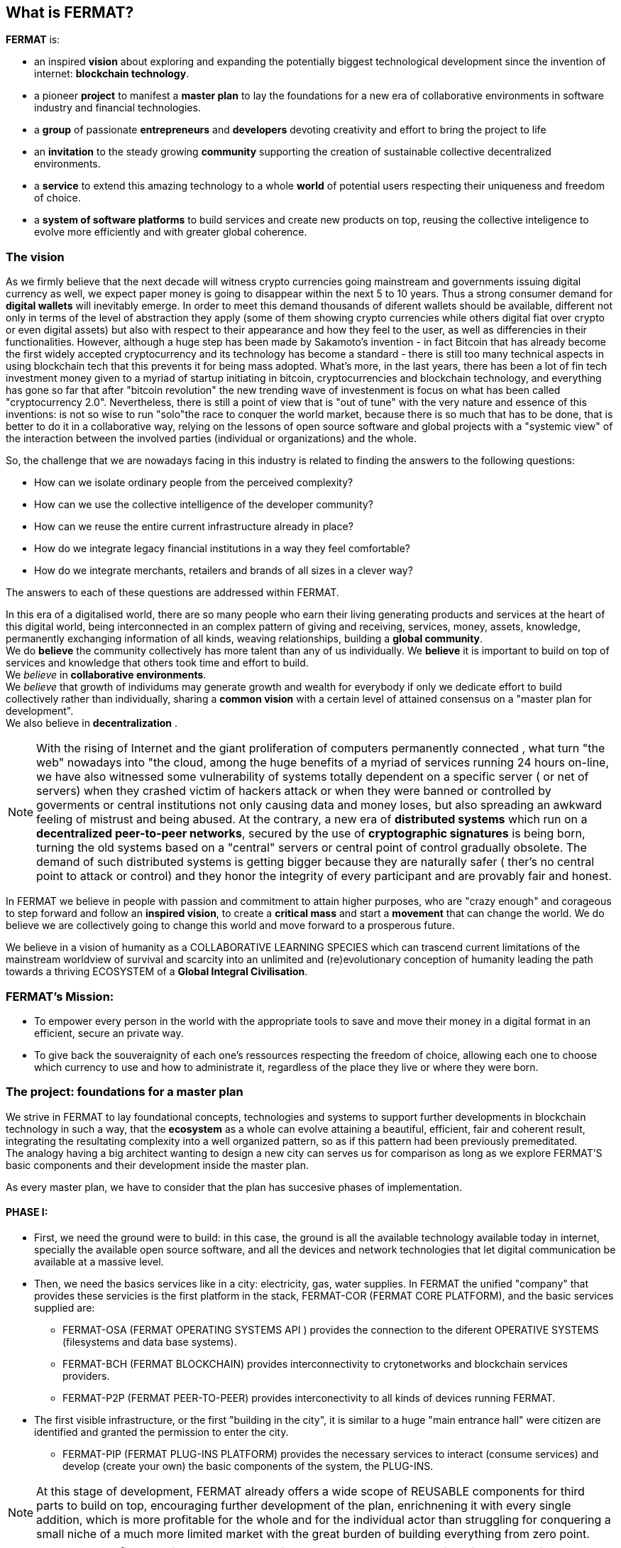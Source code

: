 == What is FERMAT? 

*FERMAT* is:
 
* an inspired *vision* about exploring and expanding the potentially biggest technological development since the invention of internet: *blockchain technology*. + 
* a pioneer *project* to manifest a *master plan* to lay the foundations for a new era of collaborative environments in software industry and financial technologies. +
* a *group* of passionate *entrepreneurs* and *developers* devoting creativity and effort to bring the project to life +
* an *invitation* to the steady growing *community* supporting the creation of sustainable collective decentralized environments. +
* a *service* to extend this amazing technology to a whole *world* of potential users respecting their uniqueness and freedom of choice.  +
* a *system of software platforms* to build services and create new products on top, reusing the collective inteligence to evolve more efficiently and with greater global coherence. +

=== The vision
As we firmly believe that the next decade will witness crypto currencies going mainstream and governments issuing digital currency as well, we expect paper money is going to disappear within the next 5 to 10 years. Thus a strong consumer demand for *digital wallets* will inevitably emerge. In order to meet this demand thousands of diferent wallets should be available, different not only in terms of the level of abstraction they apply (some of them showing crypto currencies while others digital fiat over crypto or even digital assets) but also with respect to their appearance and how they feel to the user, as well as differencies in their functionalities.
However, although a huge step has been made by Sakamoto's invention - in fact Bitcoin that has already become the first widely accepted cryptocurrency and its technology has become a standard - there is still too many technical aspects in using blockchain tech that this prevents it for being mass adopted. 
What's more, in the last years, there has been a lot of fin tech investment money given to a myriad of startup initiating in bitcoin, cryptocurrencies and blockchain technology, and everything has gone so far that after "bitcoin revolution" the new trending wave of investenment is focus on what has been called "cryptocurrency 2.0". Nevertheless, there is still a point of view that is "out of tune" with the very nature and essence of this inventions: is not so wise to run "solo"the race to conquer the world market, because there is so much that has to be done, that is better to do it in a collaborative way, relying on the lessons of open source software and global projects with a "systemic view" of the interaction between the involved parties (individual or organizations) and the whole.
 
So, the challenge that we are nowadays facing in this industry is related to finding the answers to the following questions:

* How can we isolate ordinary people from the perceived complexity? 
* How can we use the collective intelligence of the developer community? 
* How can we reuse the entire current infrastructure already in place? 
* How do we integrate legacy financial institutions in a way they feel comfortable? 
* How do we integrate merchants, retailers and brands of all sizes in a clever way?

The answers to each of these questions are addressed within FERMAT.

In this era of a digitalised world, there are so many people who earn their living generating products and services at the heart of this digital world, being interconnected in an complex pattern of giving and receiving, services, money, assets, knowledge, permanently exchanging information of all kinds, weaving relationships, building a *global community*. + 
We do *believe* the community collectively has more talent than any of us individually. We *believe* it is important to build on top of services and knowledge that others took time and effort to build. + 
We _believe_ in *collaborative environments*. + 
We _believe_ that growth of individums may generate growth and wealth for everybody if only we dedicate effort to build collectively rather than individually, sharing a *common vision* with a certain level of attained consensus on a "master plan for development". +
We also believe in *decentralization* . +

NOTE: With the rising of Internet and the giant proliferation of computers permanently connected , what turn "the web" nowadays into "the cloud, among the huge benefits of a myriad of services running 24 hours on-line, we have also witnessed some vulnerability of systems totally dependent on a specific server ( or net of servers) when they crashed victim of hackers attack or when they were banned or controlled by goverments or central institutions not only causing data and money loses, but also spreading an awkward feeling of mistrust and being abused.
At the contrary, a new era of *distributed systems* which run on a *decentralized peer-to-peer networks*, secured by the use of *cryptographic signatures* is being born, turning the old systems based on a "central" servers or central point of control gradually obsolete. The demand of such distributed systems is getting bigger because they are naturally safer ( ther's no central point to attack or control) and they honor the integrity of every participant and are provably fair and honest.


In FERMAT we believe in people with passion and commitment to attain higher purposes, who are "crazy enough" and corageous to step forward and follow an *inspired vision*, to create a *critical mass* and start a *movement* that can change the world. We do believe we are collectively going to change this world and move forward to a prosperous future.

We believe in a vision of humanity as a COLLABORATIVE LEARNING SPECIES which can trascend current limitations of the mainstream worldview of survival and scarcity into an unlimited and (re)evolutionary conception of humanity leading the path towards a thriving ECOSYSTEM of a *Global Integral Civilisation*.

=== FERMAT's Mission: 

* To empower every person in the world with the appropriate tools to save and move their money in a digital format in an efficient, secure an private way. 
* To give back the souveraignity of each one's ressources respecting the freedom of choice, allowing each one to choose which currency to use and how to administrate it,  regardless of the place they live or where they were born.


=== The project: foundations for a master plan

We strive in FERMAT to lay foundational concepts, technologies and systems to support further developments in blockchain technology in such a way, that the *ecosystem* as a whole can evolve attaining a beautiful, efficient, fair and coherent result, integrating the resultating complexity into a well organized pattern, so as if this pattern had been previously premeditated. +
The analogy having a big architect wanting to design a new city can serves us for comparison as long as we explore FERMAT'S basic components and their development inside the master plan.

As every master plan, we have to consider that the plan has succesive phases of implementation. +

:numbered!:

==== PHASE I:

* First, we need the ground were to build: in this case, the ground is all the available technology available today in internet, specially the available open source software, and all the devices and network technologies that let digital communication be available at a massive level.
* Then, we need the basics services like in a city: electricity, gas, water supplies. In FERMAT the unified "company" that provides these servicies is the first platform in the stack, FERMAT-COR (FERMAT CORE PLATFORM), and the basic services supplied are:
** FERMAT-OSA (FERMAT OPERATING SYSTEMS API ) provides the  connection to the diferent OPERATIVE SYSTEMS (filesystems and data base systems).
** FERMAT-BCH (FERMAT BLOCKCHAIN) provides interconnectivity to crytonetworks and blockchain services providers.
** FERMAT-P2P (FERMAT PEER-TO-PEER) provides interconectivity to all kinds of devices running FERMAT. 
* The first visible infrastructure, or the first "building in the city", it is similar to a huge "main entrance hall" were citizen are identified and granted the permission to enter the city. 
** FERMAT-PIP (FERMAT PLUG-INS PLATFORM) provides the necessary services to interact (consume services) and develop (create your own) the basic components of the system, the PLUG-INS.

NOTE: At this stage of development, FERMAT already offers a wide scope of REUSABLE components for third parts to build on top, encouraging further development of the plan, enrichnening it with every single addition, which is more profitable for the whole and for the individual actor than struggling for conquering a small niche of a much more limited market with the great burden of building everything from zero point.

NOTE: *At FERMAT we firmly believe that the comunity has much more talent and intelligent collectively than isolated individuals. We strive to reach a world-wide difussion of the blockchain  ecosystem with the conviction that we are laying the foundations of a global collaborative endeavour. Our development is a firm call to peers and colleagues to commiting themselves to be part of the transformation we want to bring forth. We call upon corageous minds who dare to build something great.* 


==== PHASE II

Here comes the building of the next set of platforms within FERMAT, that covers the functionalities to offer a:

* a decentralized Wallet Production Line
* a Shop platform
* a Digital Asset platform
* a Marketing platform based on Digital Assets
* a Crypto Broker platform
* a Crypto Distribution Network

    
A more detailed description of each one of these follow in the next chapters.

:numbered:
  
=== FERMAT as a financial network
 
==== What's behind money?
In our daily live we have accepted money as something present in almost every activity of human endeavour, and most of us use it without reflecting on its origin or its deeper meaning. Making it simple, money is an agreed mean of exchanging value. By its universal adoption it allows a flow of products and services between the different actors in a producer-consumer chain ( or better, in a "web" of commercial interactions) and following this, an exchange of the value associated with each step, rewarding each actor with a portion of the entire value, what we call "profit". 
During the early ages trading was made directly exchanging certain goods for other goods, then as trading was growing at scale, the necessity of unification of mass and measures lead to the rising of money representing in some way the value of what was being exchange and a relative consensus over it. Later on, with the rising of the different nations which created a certain unification under certain name, language and goverment and rules to be applied to a determined territory and its inhabitants, this nations extended their souveranity also to the issue of a national currency and the printing of "official" paper money. At the begginning the amount of paper money was guaranteed by a national reserve on gold, but most of goverment abandoned the * gold standard* after the 1930 world crisis, and after 1971 the US goverment severed definitely the link between US Dollar to gold. This means, that the current money we use only depends on the "trust" we deposit on the goverment that rules its emission and this "legal curse" is enforced by law. There is NOT ANY OTHER intrinsec propierty on paper money to ensure its value than this!! When talking about corruption in some of our political and financial institutions, we can easily perceive how often this trust has been abused. This kind of money enforced by law which value is not linked to any specific asset has been called *fiat money*.

==== Cryptocurrency
When Bitcoin solved the issues that prevented other digital currencies to become a viable digital money ( "authenticity" (of the issuing and ownership) and the "double-spend" problem) it opened a whole new world in financial systems and economy, where cryptography provides the basis for trusting the legitimacy of a user's claim to value. So, this new kind of currency that is entirely virtual and that is implied in transactions that transfer value from sender to recipient based on crytographic signatures is what we call *cryptocurrency*

NOTE: The undeniable achievement of Bitcoin's electronic signature protocol based on *crytography* is the creation of a distributed public ledger of peer-to-peer electronic transactions that is transparent and at the same time preserves the anonimity and the security needed to become a safe way of transporting *value*, based on *consensus agreement*. This technology opens the door to a new paradigma in economics, computer science, financial operations, and world-wide commerce. +  
Sakamoto's invention makes possible to unveil the world of financial transactions, to get rid of the necessity of *trust* into a third party institution or central goverments, to make money a secure thing, and transactions transparent and effortless. It returns to the money's owner the absolute control over his richnes. +
The cryptocurrency scheme encourages us to adopt a radical new point of view on money and the concept of value itself and its transport, so radical, that it will take us  time and effort to really grasp it, because it leads to the unconditionally honoring and empowering of each individual. 


TIP: Taking Bitcoin as "the" paradigmatic model of every cryptocurrency, we need to have in mind that for Bitcoin to exist following is needed: +
* A decentralized peer-to-peer network (the bitcoin protocol) + 
* A public transaction ledger (the blockchain) +
* A decentralized mathematical and deterministic currency issuance (distributed mining) +
* A decentralized transaction verification system (transaction script) +


=== FERMAT's Principles
As we have explored the vision and the project, now it comes the turn to depict the initial "buildings of Fermat city" and then invite others to collaborate in building their own. So, the time has come to share our principles:

:numbered!:

==== #1. FERMAT should not allow censorship.

* Open Source.
* P2P architecture. 

==== #2. FERMAT should not allow spying on their user base.

* Point to point encrypted communications.
* Geofenced P2P network enabling the shortest communication path between peers.
* Multi-technology communication layer (cloud, p2p, wifi, bluetooth, nfc, mesh, etc.).

==== #3. FERMAT should be secure and resistant to all kind of attacks.

* No centralized point to be attacked.
* Multiple identities and roles per user.
* Device Private Network (DPN) concept.
* Pocket Money concept and a Multi-Signature Vault owned by the DPN.
* Reviews and Reputation concepts. 

==== #4. FERMAT should never loose a user's funds. 

* Transaction responsability transmission protocols.
* Remote technical support by wallet and plugins developers.

==== #5. FERMAT should be usefull to each segment of the world population.

* Niche wallets concept.
* Branded wallets concept.

==== #6. FERMAT should be extensible and open to innovation.

* Plugins architecture.
* Multi dimensional layer architecture.

==== #7. FERMAT should be open and inclusive. 

* Any developer could contribute to the shared infraestructure.
* Any developer could write code for new plugins.
* Any developer could write code for new niche wallets.
* Any developer could fork an existing niche wallet to further specialize it.
* Any graphic / UX designer could provide skins to existing wallets.
* Anyone could provide language packs to existing wallets.

==== #8. Each developer should be compesated by their contribution to FERMAT.

* Micro license concept.
* Micro license structure concept.
* FERMAT automatically enforcing license agreements.
* Plugin ownership concept.
* Niche wallet ownership concept.
* Branded wallet onwnership concept.
* Master plan design comcept, wiht no overlaping functionality but shared ownership.

==== #9. FERMAT user base should be a shared asset.

* Any developer should be able to profit from the growing FERMAT user base by writing Plugins this user base could consume via the developers of the wallets they are using.

==== #10. FERMAT should be inclusive with crypto currency industry members. 

* Any bitcoin | crypto | blockchain established startup could write their own plugins and expose their services to both FERMAT developers and the FERMAT user base.
* Any alt-coin community could write plugins to enable their crypto currency within the FERMAT wallet ecosystem.

==== #11. FERMAT should be inclusive with the current financial system.

* Banks and financial institutions could write plugins to enable FERMAT wallets hold funds in banks and other financial institutions.

* FERMAT allows it users to move money both through public value transport networks as crypto currency networks and also thwough private or legacy financial networks.

==== #12. FERMAT should be unbanked-people friendly.

* Multiple logins per device (Device user concept)
* Crypto banking concept.

==== #13. FERMAT should be OS agnostic. 

* OSA layer concept (Operative System API).
* OS dependent UI on top of FERMAT concept.

==== #14. FERMAT should learn from its user base.

* Integrated feedback functionality.
* Voting over feature wish-lists concept.

==== #15. FERMAT should be the finacially most efficient way to move or spend the end user's money. 

* Crypto Vault for multiple wallets concept.
* Financial AI Agents concept.







